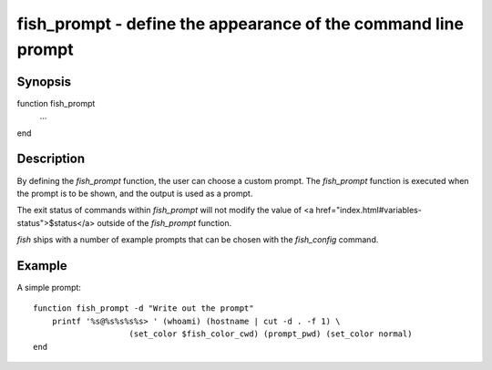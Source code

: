 fish_prompt - define the appearance of the command line prompt
==========================================

Synopsis
--------

function fish_prompt
    ...
end


Description
------------

By defining the `fish_prompt` function, the user can choose a custom prompt. The `fish_prompt` function is executed when the prompt is to be shown, and the output is used as a prompt.

The exit status of commands within `fish_prompt` will not modify the value of <a href="index.html#variables-status">$status</a> outside of the `fish_prompt` function.

`fish` ships with a number of example prompts that can be chosen with the `fish_config` command.


Example
------------

A simple prompt:



::

    function fish_prompt -d "Write out the prompt"
        printf '%s@%s%s%s%s> ' (whoami) (hostname | cut -d . -f 1) \
        		(set_color $fish_color_cwd) (prompt_pwd) (set_color normal)
    end


